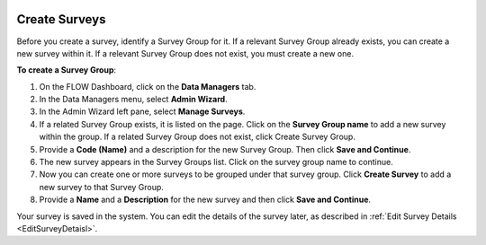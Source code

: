  .. _CreateSurveys:

Create Surveys
------------------

Before you create a survey, identify a Survey Group for it. If a relevant Survey Group already exists, you can create a new survey within it. If a relevant Survey Group does not exist, you must create a new one.

**To create a Survey Group**:

1.	On the FLOW Dashboard, click on the **Data Managers** tab. 
 
2.	In the Data Managers menu, select **Admin Wizard**. 
 
3.	In the Admin Wizard left pane, select **Manage Surveys**. 
 
4.	If a related Survey Group exists, it is listed on the page. Click on the **Survey Group name** to add a new survey within the group. If a related Survey Group does not exist, click Create Survey Group.
 
5.	Provide a **Code (Name)** and a description for the new Survey Group. Then click **Save and Continue**.
 
6.	The new survey appears in the Survey Groups list. Click on the survey group name to continue.
 
7.	Now you can create one or more surveys to be grouped under that survey group. Click **Create Survey** to add a new survey to that Survey Group.
 
8.	Provide a **Name** and a **Description** for the new survey and then click **Save and Continue**. 

Your survey is saved in the system. You can edit the details of the survey later, as described in :ref:`Edit Survey Details <EditSurveyDetaisl>`. 
